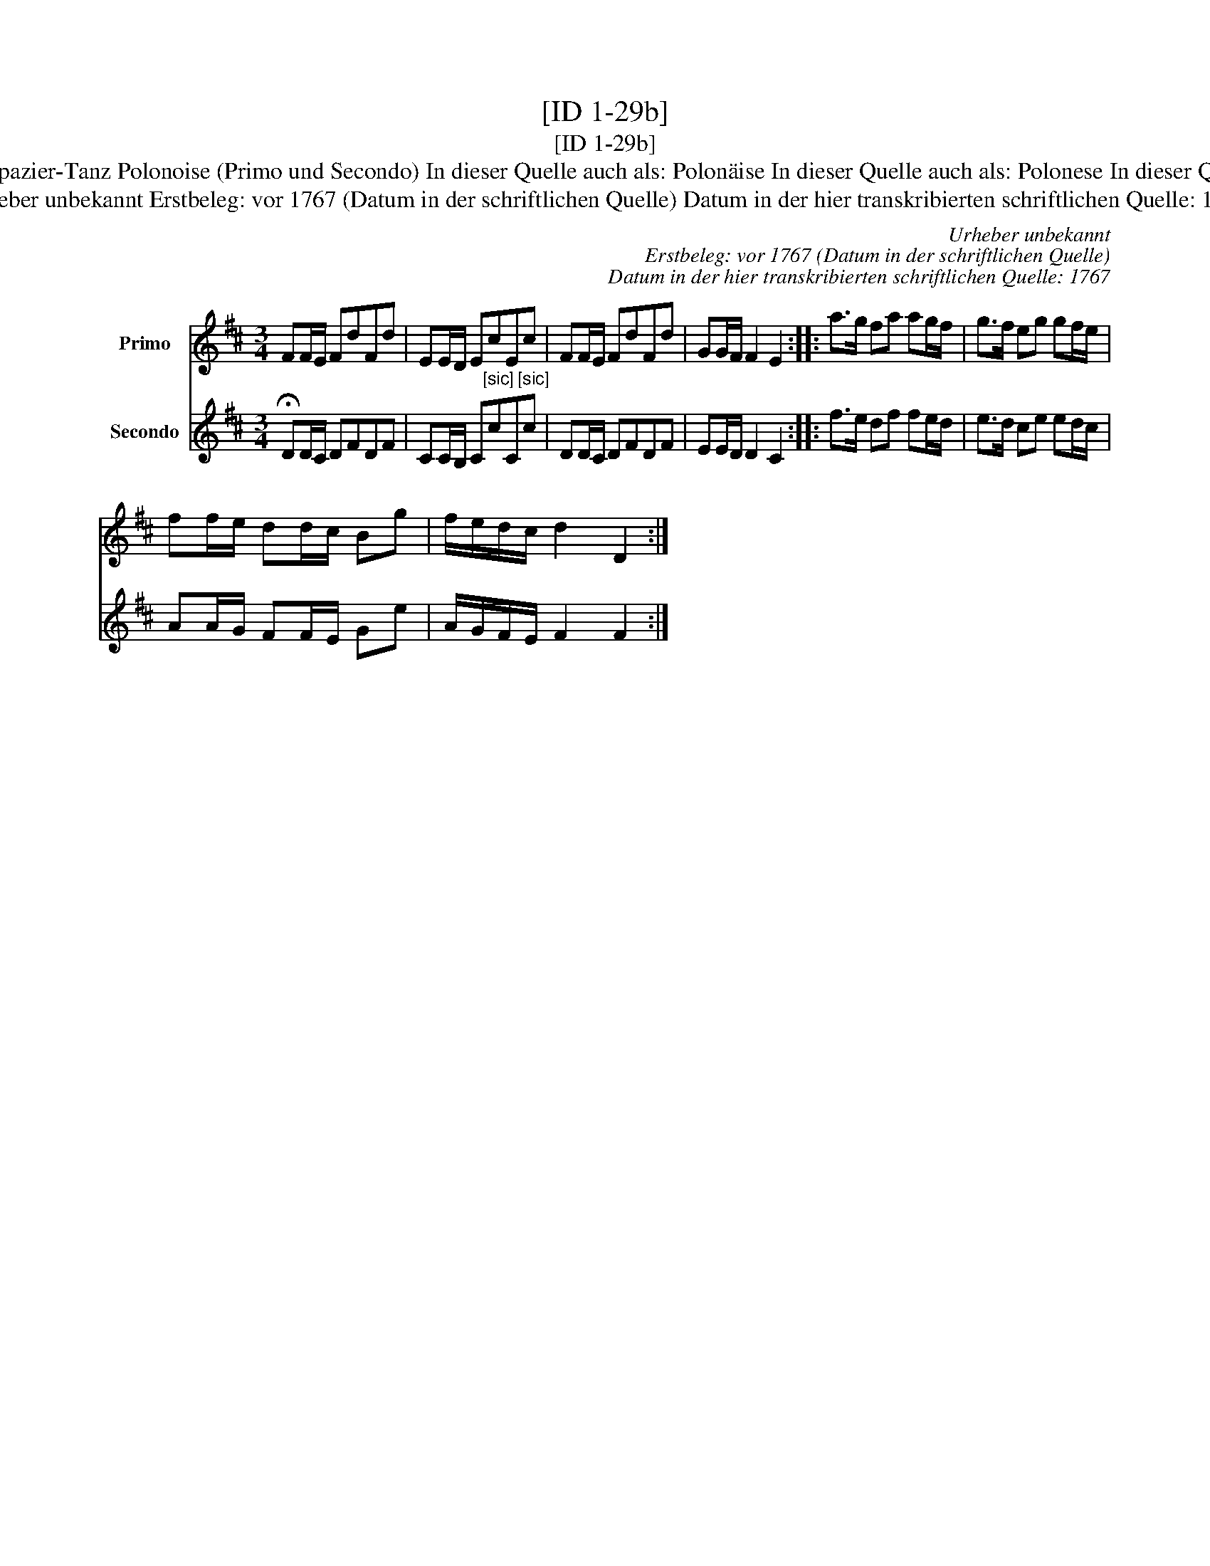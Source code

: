 X:1
T:[ID 1-29b]
T:[ID 1-29b]
T:Bezeichnung standardisiert: Polonaise oder Spazier-Tanz Polonoise (Primo und Secondo) In dieser Quelle auch als: Polon\"aise In dieser Quelle auch als: Polonese In dieser Quelle auch als: Polonoise oder Spatzier Tantz
T:Urheber unbekannt Erstbeleg: vor 1767 (Datum in der schriftlichen Quelle) Datum in der hier transkribierten schriftlichen Quelle: 1767
C:Urheber unbekannt
C:Erstbeleg: vor 1767 (Datum in der schriftlichen Quelle)
C:Datum in der hier transkribierten schriftlichen Quelle: 1767
%%score 1 2
L:1/8
M:3/4
K:D
V:1 treble nm="Primo"
V:2 treble nm="Secondo"
V:1
 FF/E/ FdFd | EE/D/ EcEc | FF/E/ FdFd | GG/F/ F2 E2 :: a>g fa ag/f/ | g>f eg gf/e/ | %6
 ff/e/ dd/c/ Bg | f/e/d/c/ d2 D2 :| %8
V:2
 !fermata!DD/C/ DFDF | CC/B,/ C"^[sic]"cC"^[sic]"c | DD/C/ DFDF | EE/D/ D2 C2 :: f>e df fe/d/ | %5
 e>d ce ed/c/ | AA/G/ FF/E/ Ge | A/G/F/E/ F2 F2 :| %8

